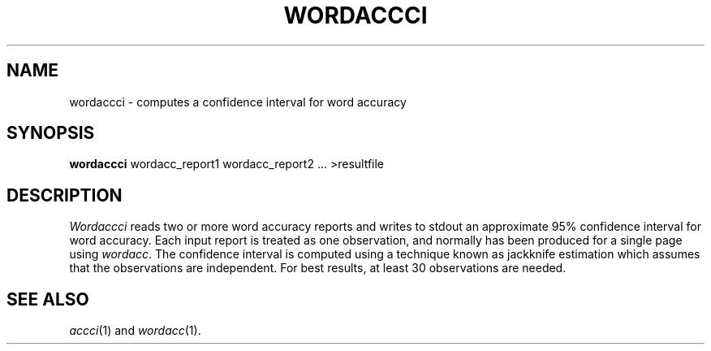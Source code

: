 .TH WORDACCCI 1
.SH NAME
wordaccci \- computes a confidence interval for word accuracy
.SH SYNOPSIS
.B wordaccci
wordacc_report1 wordacc_report2 ... >resultfile
.SH DESCRIPTION
.I Wordaccci
reads two or more word accuracy reports and writes to stdout an
approximate 95% confidence interval for word accuracy.  Each input report
is treated as one observation, and normally has been produced for a single page
using
.IR wordacc .
The confidence interval is computed using a technique known as jackknife
estimation which assumes that the observations are independent.  For best
results, at least 30 observations are needed.
.SH "SEE ALSO"
.IR accci (1)
and
.IR wordacc (1).

